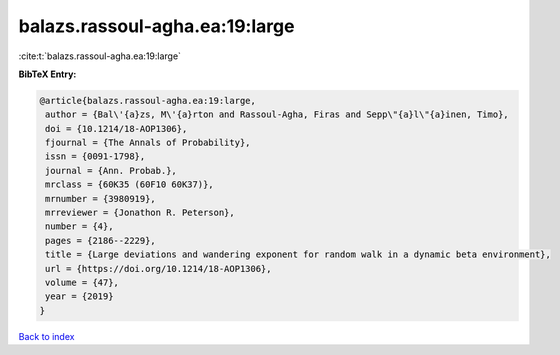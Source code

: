balazs.rassoul-agha.ea:19:large
===============================

:cite:t:`balazs.rassoul-agha.ea:19:large`

**BibTeX Entry:**

.. code-block:: bibtex

   @article{balazs.rassoul-agha.ea:19:large,
    author = {Bal\'{a}zs, M\'{a}rton and Rassoul-Agha, Firas and Sepp\"{a}l\"{a}inen, Timo},
    doi = {10.1214/18-AOP1306},
    fjournal = {The Annals of Probability},
    issn = {0091-1798},
    journal = {Ann. Probab.},
    mrclass = {60K35 (60F10 60K37)},
    mrnumber = {3980919},
    mrreviewer = {Jonathon R. Peterson},
    number = {4},
    pages = {2186--2229},
    title = {Large deviations and wandering exponent for random walk in a dynamic beta environment},
    url = {https://doi.org/10.1214/18-AOP1306},
    volume = {47},
    year = {2019}
   }

`Back to index <../By-Cite-Keys.rst>`_
